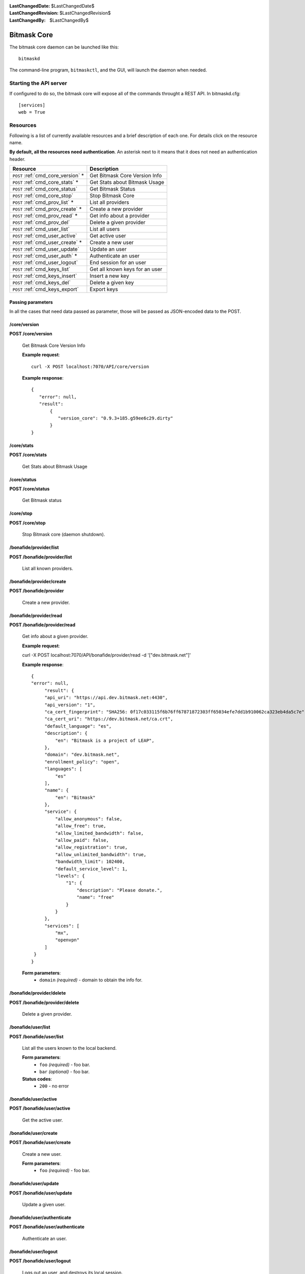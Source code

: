:LastChangedDate: $LastChangedDate$
:LastChangedRevision: $LastChangedRevision$
:LastChangedBy: $LastChangedBy$

.. _bitmask_core:

============
Bitmask Core
============

The bitmask core daemon can be launched like this::

  bitmaskd

The command-line program, ``bitmaskctl``, and the GUI, will launch the
daemon when needed.

Starting the API server
=======================

If configured to do so, the bitmask core will expose all of the commands
throught a REST API. In bitmaskd.cfg::

  [services]
  web = True


Resources
========= 

Following is a list of currently available resources and a brief description of
each one. For details click on the resource name.

**By default, all the resources need authentication**. An asterisk next to it
means that it does not need an authentication header.

+------------------------------------+---------------------------------+
| Resource                           | Description                     |
+====================================+=================================+
| ``POST`` :ref:`cmd_core_version` * | Get Bitmask Core Version Info   |
+------------------------------------+---------------------------------+
| ``POST`` :ref:`cmd_core_stats` *   | Get Stats about Bitmask Usage   |
+------------------------------------+---------------------------------+
| ``POST`` :ref:`cmd_core_status`    | Get Bitmask Status              |
+------------------------------------+---------------------------------+
| ``POST`` :ref:`cmd_core_stop`      | Stop Bitmask Core               |
+------------------------------------+---------------------------------+
| ``POST`` :ref:`cmd_prov_list` *    | List all providers              |
+------------------------------------+---------------------------------+
| ``POST`` :ref:`cmd_prov_create` *  | Create a new provider           |
+------------------------------------+---------------------------------+
| ``POST`` :ref:`cmd_prov_read` *    | Get info about a provider       |
+------------------------------------+---------------------------------+
| ``POST`` :ref:`cmd_prov_del`       | Delete a given provider         |
+------------------------------------+---------------------------------+
| ``POST`` :ref:`cmd_user_list`      | List all users                  |
+------------------------------------+---------------------------------+
| ``POST`` :ref:`cmd_user_active`    | Get active user                 |
+------------------------------------+---------------------------------+
| ``POST`` :ref:`cmd_user_create` *  | Create a new user               |
+------------------------------------+---------------------------------+
| ``POST`` :ref:`cmd_user_update`    | Update an user                  |
+------------------------------------+---------------------------------+
| ``POST`` :ref:`cmd_user_auth` *    | Authenticate an user            |
+------------------------------------+---------------------------------+
| ``POST`` :ref:`cmd_user_logout`    | End session for an user         |
+------------------------------------+---------------------------------+
| ``POST`` :ref:`cmd_keys_list`      | Get all known keys for an user  |
+------------------------------------+---------------------------------+
| ``POST`` :ref:`cmd_keys_insert`    | Insert a new key                |
+------------------------------------+---------------------------------+
| ``POST`` :ref:`cmd_keys_del`       | Delete a given key              |
+------------------------------------+---------------------------------+
| ``POST`` :ref:`cmd_keys_export`    | Export keys                     |
+------------------------------------+---------------------------------+

.. _cmd_parameters:

Passing parameters
------------------

In all the cases that need data passed as parameter, those will be passed as
JSON-encoded data to the POST.

.. _cmd_core_version:

/core/version
-------------
**POST /core/version**

  Get Bitmask Core Version Info

  **Example request**::

        curl -X POST localhost:7070/API/core/version 
 
  **Example response**::

   {
      "error": null,
      "result":
          {
             "version_core": "0.9.3+185.g59ee6c29.dirty"
          }
   }


.. _cmd_core_stats:

/core/stats
-----------
**POST /core/stats**

  Get Stats about Bitmask Usage

.. _cmd_core_status:

/core/status
------------
**POST /core/status**

  Get Bitmask status

.. _cmd_core_stop:

/core/stop
----------
**POST /core/stop**

  Stop Bitmask core (daemon shutdown).

.. _cmd_prov_list:

/bonafide/provider/list
-----------------------
**POST /bonafide/provider/list**

  List all known providers.

.. _cmd_prov_create:

/bonafide/provider/create
--------------------------
**POST /bonafide/provider**

  Create a new provider.

.. _cmd_prov_read:

/bonafide/provider/read
-----------------------
**POST /bonafide/provider/read**

  Get info about a given provider.

  **Example request**::

  curl -X POST localhost:7070/API/bonafide/provider/read -d '["dev.bitmask.net"]' 

 
  **Example response**::

   {
   "error": null,         
        "result": {
        "api_uri": "https://api.dev.bitmask.net:4430",
        "api_version": "1",          
        "ca_cert_fingerprint": "SHA256: 0f17c033115f6b76ff67871872303ff65034efe7dd1b910062ca323eb4da5c7e",
        "ca_cert_uri": "https://dev.bitmask.net/ca.crt",
        "default_language": "es",
        "description": {               
            "en": "Bitmask is a project of LEAP",
        }, 
        "domain": "dev.bitmask.net",
        "enrollment_policy": "open",
        "languages": [
            "es"
        ],
        "name": {
            "en": "Bitmask"
        },
        "service": {
            "allow_anonymous": false,
            "allow_free": true,
            "allow_limited_bandwidth": false,
            "allow_paid": false,
            "allow_registration": true,
            "allow_unlimited_bandwidth": true,
            "bandwidth_limit": 102400,
            "default_service_level": 1,
            "levels": {
                "1": {
                    "description": "Please donate.",
                    "name": "free"
                }
            }
        },
        "services": [
            "mx",
            "openvpn"
        ]
    }
   }

 
  **Form parameters**:
        * ``domain`` *(required)* - domain to obtain the info for.

.. _cmd_prov_del:

/bonafide/provider/delete
-------------------------
**POST /bonafide/provider/delete**

  Delete a given provider.


.. _cmd_user_list:

/bonafide/user/list
-------------------
**POST /bonafide/user/list**

  List all the users known to the local backend. 

  **Form parameters**:
        * ``foo`` *(required)* - foo bar.
        * ``bar`` *(optional)* - foo bar.

  **Status codes**:
        * ``200`` - no error

.. _cmd_user_active:

/bonafide/user/active
---------------------
**POST /bonafide/user/active**

  Get the active user.

.. _cmd_user_create:

/bonafide/user/create
---------------------
**POST /bonafide/user/create**

  Create a new user.

  **Form parameters**:
        * ``foo`` *(required)* - foo bar.

.. _cmd_user_update:

/bonafide/user/update
---------------------
**POST /bonafide/user/update**

  Update a given user.

.. _cmd_user_auth:

/bonafide/user/authenticate
---------------------------
**POST /bonafide/user/authenticate**

  Authenticate an user.

.. _cmd_user_logout:

/bonafide/user/logout
---------------------
**POST /bonafide/user/logout**

  Logs out an user, and destroys its local session.

.. _cmd_keys_list:

/keys/list
-------------------
**POST /keys/list**

  Get all keys for an user.

.. _cmd_keys_insert:

/keys/insert/
-------------------
**POST /keys/insert**

  Insert a new key for an user.

.. _cmd_keys_del:

/keys/delete/
-------------------
**POST /keys/delete**

  Delete a key for an user.

.. _cmd_keys_export:

/keys/export/
-------------------
**POST /keys/export**

  Export keys for an user.


API Authentication
==================

Most of the resources in the API are protected by an authentication token.
To authenticate the request, the ``Authentication`` header has to be added to
it. You need to pass a ``Token`` field, with a value equal to the concatenation of
the username and the local session token that you have received after the
authentication call, base64-encoded::


   $ curl -X POST localhost:7070/API/core/stop
   $ Unauthorized

   >>> import base64                                                                                           
   >>> base64.b64encode('user@provider.org:52dac27fcf633b1dba58')
   'dXNlckBwcm92aWRlci5vcmc6NTJkYWMyN2ZjZjYzM2IxZGJhNTg='

   $ curl -X POST localhost:7070/API/core/stop -H 'Authentication: Token dXNlckBwcm92aWRlci5vcmc6NTJkYWMyN2ZjZjYzM2IxZGJhNTg='
   $ {'shutdown': 'ok'}


